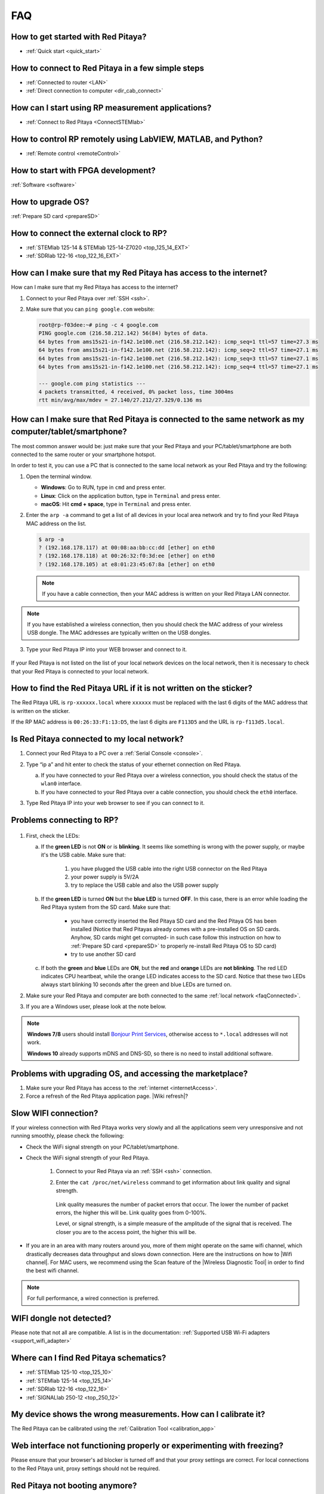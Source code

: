 .. _faq:

###
FAQ
###

***********************************
How to get started with Red Pitaya?
***********************************

* :ref:`Quick start <quick_start>`


**************************************************
How to connect to Red Pitaya in a few simple steps
**************************************************

* :ref:`Connected to router <LAN>`
* :ref:`Direct connection to computer <dir_cab_connect>`


**************************************************
How can I start using RP measurement applications?
**************************************************

* :ref:`Connect to Red Pitaya <ConnectSTEMlab>`


*************************************************************
How to control RP remotely using LabVIEW, MATLAB, and Python?
*************************************************************

* :ref:`Remote control <remoteControl>`


***********************************
How to start with FPGA development?
***********************************

:ref:`Software <software>`

******************
How to upgrade OS?
******************

:ref:`Prepare SD card <prepareSD>`


****************************************
How to connect the external clock to RP?
****************************************

* :ref:`STEMlab 125-14 & STEMlab 125-14-Z7020 <top_125_14_EXT>`
* :ref:`SDRlab 122-16 <top_122_16_EXT>`

.. _internetAccess:

******************************************************************
How can I make sure that my Red Pitaya has access to the internet?
******************************************************************

How can I make sure that my Red Pitaya has access to the internet?

1. Connect to your Red Pitaya over :ref:`SSH <ssh>`.
2. Make sure that you can ``ping google.com`` website:

   .. code-block:: shell-session

      root@rp-f03dee:~# ping -c 4 google.com
      PING google.com (216.58.212.142) 56(84) bytes of data.
      64 bytes from ams15s21-in-f142.1e100.net (216.58.212.142): icmp_seq=1 ttl=57 time=27.3 ms
      64 bytes from ams15s21-in-f142.1e100.net (216.58.212.142): icmp_seq=2 ttl=57 time=27.1 ms
      64 bytes from ams15s21-in-f142.1e100.net (216.58.212.142): icmp_seq=3 ttl=57 time=27.1 ms
      64 bytes from ams15s21-in-f142.1e100.net (216.58.212.142): icmp_seq=4 ttl=57 time=27.1 ms

      --- google.com ping statistics ---
      4 packets transmitted, 4 received, 0% packet loss, time 3004ms
      rtt min/avg/max/mdev = 27.140/27.212/27.329/0.136 ms
 
 
.. _faqConnected:
      
******************************************************************************************************
How can I make sure that Red Pitaya is connected to the same network as my computer/tablet/smartphone?
******************************************************************************************************

The most common answer would be: just make sure that your Red Pitaya and your PC/tablet/smartphone are both connected to the same router or your smartphone hotspot.

In order to test it, you can use a PC that is connected to the same local network as your Red Pitaya and try the following:

1. Open the terminal window.

   * **Windows**: Go to RUN, type in ``cmd`` and press enter.
   * **Linux**: Click on the application button, type in ``Terminal`` and press enter.
   * **macOS**: Hit **cmd + space**, type in ``Terminal`` and press enter.

2. Enter the ``arp -a`` command to get a list of all devices in your local area network
   and try to find your Red Pitaya MAC address on the list.

   .. code-block:: shell-session

      $ arp -a
      ? (192.168.178.117) at 00:08:aa:bb:cc:dd [ether] on eth0
      ? (192.168.178.118) at 00:26:32:f0:3d:ee [ether] on eth0
      ? (192.168.178.105) at e8:01:23:45:67:8a [ether] on eth0

   .. note::

      If you have a cable connection, then your MAC address
      is written on your Red Pitaya LAN connector.

   .. figure:: MAC.png
      :align: center

.. note:: 

   If you have established a wireless connection, then you should check the MAC address of your wireless USB dongle. The MAC addresses are typically written on the USB dongles. 

3. Type your Red Pitaya IP into your WEB browser and connect to it.

   .. figure:: Screen-Shot-2015-09-26-at-09.34.00.png
      :align: center

If your Red Pitaya is not listed on the list of your local network devices on the local network, then it is necessary to check that your Red Pitaya is connected to your local network.

*******************************************************************
How to find the Red Pitaya URL if it is not written on the sticker?
*******************************************************************

The Red Pitaya URL is ``rp-xxxxxx.local`` where ``xxxxxx`` must be replaced with the last 6 digits of the MAC address that is written on the sticker.

If the RP MAC address is ``00:26:33:F1:13:D5``, the last 6 digits are ``F113D5`` and the URL is ``rp-f113d5.local``.

.. figure:: Screen-Shot-2016-08-17-at-09.50.31-503x600.png
   :align: center

.. _isConnected:

********************************************
Is Red Pitaya connected to my local network?
********************************************

1. Connect your Red Pitaya to a PC over a :ref:`Serial Console <console>`.

2. Type “ip a” and hit enter to check the status of your ethernet connection on Red Pitaya.

   a) If you have connected to your Red Pitaya over a wireless connection, you should check the status of the ``wlan0`` interface.

   b) If you have connected to your Red Pitaya over a cable connection, you should check the ``eth0`` interface.

3. Type Red Pitaya IP into your web browser to see if you can connect to it.

   .. figure:: Screen-Shot-2015-09-26-at-09.34.00.png
      :align: center


.. _troubleshooting:

**************************
Problems connecting to RP?
**************************

.. figure:: blinking-pitaya-eth.gif
   :align: center

#. First, check the LEDs:

   a. If the **green LED** is not **ON** or is **blinking**. It seems like something is wrong with the power supply, or maybe it's the USB cable. Make sure that:

       1. you have plugged the USB cable into the right USB connector on the Red Pitaya
       2. your power supply is 5V/2A
       3. try to replace the USB cable and also the USB power supply

   #. If the **green LED** is turned **ON** but the **blue LED** is turned **OFF**. In this case, there is an error while loading the Red Pitaya system from the SD card. Make sure that:

       * you have correctly inserted the Red Pitaya SD card and the Red Pitaya OS has been installed
         (Notice that Red Pitayas already comes with a pre-installed OS on SD cards. Anyhow, SD cards might get corrupted- in such case follow this instruction on how to :ref:`Prepare SD card <prepareSD>` to properly re-install Red Pitaya OS to SD card)
       
       * try to use another SD card

   #. If both the **green** and **blue** LEDs are **ON**, but the **red** and **orange** LEDs are **not blinking**.
      The red LED indicates CPU heartbeat, while the orange LED indicates access to the SD card. Notice that these two LEDs always start blinking 10 seconds after the green and blue LEDs are turned on.

#. Make sure your Red Pitaya and computer are both connected to the same :ref:`local network <faqConnected>`.

#. If you are a Windows user, please look at the note below.

.. note::

   **Windows 7/8** users should install `Bonjour Print Services <https://downloads.redpitaya.com/tools/BonjourPSSetup.exe>`_,
   otherwise access to ``*.local`` addresses will not work.

   **Windows 10** already supports mDNS and DNS-SD,
   so there is no need to install additional software.


**********************************************************
Problems with upgrading OS, and accessing the marketplace?
**********************************************************

1. Make sure your Red Pitaya has access to the :ref:`internet <internetAccess>`.
#. Force a refresh of the Red Pitaya application page. |Wiki refresh|?
   
.. |Wiki refresh| raw:: html

   <a href="http://www.wikihow.com/Force-Refresh-in-Your-Internet-Browser" target="_blank">How</a>

*********************
Slow WIFI connection?
*********************

If your wireless connection with Red Pitaya works very slowly and all the applications seem very unresponsive and not running smoothly, please check the following:

* Check the WiFi signal strength on your PC/tablet/smartphone.
* Check the WiFi signal strength of your Red Pitaya.

   1. Connect to your Red Pitaya via an :ref:`SSH <ssh>` connection.

   #. Enter the ``cat /proc/net/wireless`` command to get information about link quality and signal strength.

      .. figure:: Screen-Shot-2015-09-26-at-20.28.27.png
         :align: center

      Link quality measures the number of packet errors that occur. The lower the number of packet errors, the higher this will be. Link quality goes from 0-100%.

      Level, or signal strength, is a simple measure of the amplitude of the signal that is received. The closer you are to the access point, the higher this will be.

* If you are in an area with many routers around you, more of them might operate on the same wifi channel, which drastically decreases data throughput and slows down connection. 
  Here are the instructions on how to |Wifi channel|. For MAC users, we recommend using the Scan feature of the |Wireless Diagnostic Tool| in order to find the best wifi channel.

.. note::
    
    For full performance, a wired connection is preferred.

.. |Wifi channel| raw:: html

   <a href="http://www.howtogeek.com/howto/21132/change-your-wi-fi-router-channel-to-optimize-your-wireless-signal/" target="_blank">change your wifi router channel in order to optimize your wireless signal</a>

.. |Wireless Diagnostic Tool| raw:: html

   <a href="http://www.howtogeek.com/211034/troubleshoot-and-analyze-your-mac%E2%80%99s-wi-fi-with-the-wireless-diagnostics-tool/" target="_blank">Wireless Diagnostic Tool</a>

*************************
WIFI dongle not detected?
*************************

Please note that not all are compatible. A list is in the documentation: :ref:`Supported USB Wi-Fi adapters <support_wifi_adapter>`

***************************************
Where can I find Red Pitaya schematics?
***************************************

* :ref:`STEMlab 125-10 <top_125_10>`
* :ref:`STEMlab 125-14 <top_125_14>`
* :ref:`SDRlab 122-16 <top_122_16>`
* :ref:`SIGNALlab 250-12 <top_250_12>`

***************************************************************
My device shows the wrong measurements. How can I calibrate it?
***************************************************************

The Red Pitaya can be calibrated using the :ref:`Calibration Tool <calibration_app>`

*****************************************************************************
Web interface not functioning properly or experimenting with freezing?
*****************************************************************************

Please ensure that your browser's ad blocker is turned off and that your proxy settings are correct. For local connections to the Red Pitaya unit, proxy settings should not be required.

*******************************
Red Pitaya not booting anymore?
*******************************

A possible cause could be a corrupted card, and the recommendation is a manual OS re-write: :ref:`Prepare SD card <prepareSD>`

***********************************************************************************
Is there a hardware difference between the STEMlab125-14 and the ISO17025 versions?
***********************************************************************************

No, the hardware is identical. The only difference is that the latter would have been sent to a certification lab and the appropriate measurements would have been made.

*************************
Undesired disconnections?
*************************

We recommend testing on a different computer, checking the state of the Ethernet cables and power supply, proxy settings, and re-writing the OS.


********************************************
Red Pitaya not booting even after OS update?
********************************************

Please use the Balena Etcher application to rewrite the OS manually. The latest Windows update has been reported to have broken the Win32 disc imager. :ref:`Prepare SD card <prepareSD>`

********************************
Is Red Pitaya failing to update?
********************************

Please use the Balena Etcher application to rewrite the OS manually. The latest Windows update has been reported to have broken the Win32 disc imager. :ref:`Prepare SD card <prepareSD>`


********************
How to report a bug?
********************

Please send us an e-mail at support@redpitaya.com with the following information:

* The model of Red Pitaya used
* Version of Red Pitaya OS
* Information about the bug
* Clear instructions about how to reproduce it.
